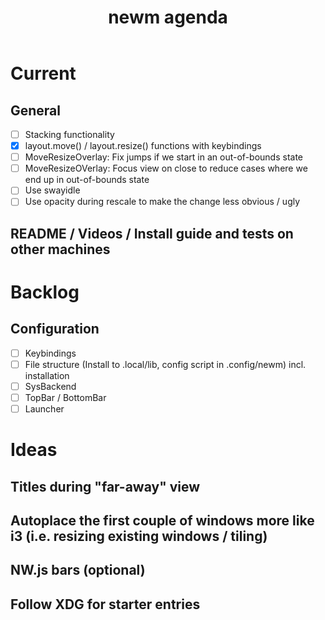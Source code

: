 #+TITLE: newm agenda

* Current
** General
- [ ] Stacking functionality
- [X] layout.move() / layout.resize() functions with keybindings
- [ ] MoveResizeOverlay: Fix jumps if we start in an out-of-bounds state
- [ ] MoveResizeOVerlay: Focus view on close to reduce cases where we end up in out-of-bounds state
- [ ] Use swayidle
- [ ] Use opacity during rescale to make the change less obvious / ugly

** README / Videos / Install guide and tests on other machines

* Backlog
** Configuration
- [ ] Keybindings
- [ ] File structure (Install to .local/lib, config script in .config/newm) incl. installation
- [ ] SysBackend
- [ ] TopBar / BottomBar
- [ ] Launcher

* Ideas
** Titles during "far-away" view
** Autoplace the first couple of windows more like i3 (i.e. resizing existing windows / tiling)
** NW.js bars (optional)
** Follow XDG for starter entries
